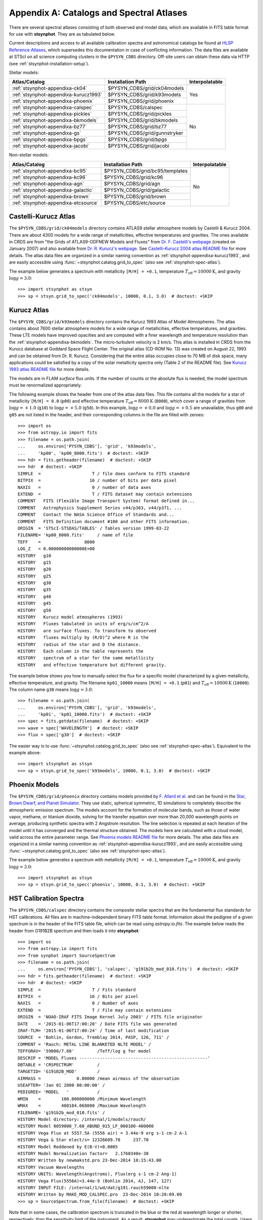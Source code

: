 .. _stsynphot-appendixa:

Appendix A: Catalogs and Spectral Atlases
=========================================

There are several spectral atlases consisting of both observed
and model data, which are available in FITS table format for use
with **stsynphot**. They are as tabulated below.

Current descriptions and access to all available
calibration spectra and astronomical catalogs be found at
`HLSP Reference Atlases <https://archive.stsci.edu/hlsp/reference-atlases>`_,
which supersedes this documentation in case of conflicting information.
The data files are available at STScI on all science computing clusters in the
``$PYSYN_CDBS`` directory. Off-site users can obtain these data via
HTTP (see :ref:`stsynphot-installation-setup`).

Stellar models:

+-------------------------------------+-------------------------------+--------------+
|Atlas/Catalog                        |Installation Path              |Interpolatable|
+=====================================+===============================+==============+
|:ref:`stsynphot-appendixa-ck04`      |$PYSYN_CDBS/grid/ck04models    |Yes           |
+-------------------------------------+-------------------------------+              |
|:ref:`stsynphot-appendixa-kurucz1993`|$PYSYN_CDBS/grid/k93models     |              |
+-------------------------------------+-------------------------------+              |
|:ref:`stsynphot-appendixa-phoenix`   |$PYSYN_CDBS/grid/phoenix       |              |
+-------------------------------------+-------------------------------+--------------+
|:ref:`stsynphot-appendixa-calspec`   |$PYSYN_CDBS/calspec            |No            |
+-------------------------------------+-------------------------------+              |
|:ref:`stsynphot-appendixa-pickles`   |$PYSYN_CDBS/grid/pickles       |              |
+-------------------------------------+-------------------------------+              |
|:ref:`stsynphot-appendixa-bkmodels`  |$PYSYN_CDBS/grid/bkmodels      |              |
+-------------------------------------+-------------------------------+              |
|:ref:`stsynphot-appendixa-bz77`      |$PYSYN_CDBS/grid/bz77          |              |
+-------------------------------------+-------------------------------+              |
|:ref:`stsynphot-appendixa-gs`        |$PYSYN_CDBS/grid/gunnstryker   |              |
+-------------------------------------+-------------------------------+              |
|:ref:`stsynphot-appendixa-bpgs`      |$PYSYN_CDBS/grid/bpgs          |              |
+-------------------------------------+-------------------------------+              |
|:ref:`stsynphot-appendixa-jacobi`    |$PYSYN_CDBS/grid/jacobi        |              |
+-------------------------------------+-------------------------------+--------------+

Non-stellar models:

+-------------------------------------+-------------------------------+--------------+
|Atlas/Catalog                        |Installation Path              |Interpolatable|
+=====================================+===============================+==============+
|:ref:`stsynphot-appendixa-bc95`      |$PYSYN_CDBS/grid/bc95/templates|No            |
+-------------------------------------+-------------------------------+              |
|:ref:`stsynphot-appendixa-kc96`      |$PYSYN_CDBS/grid/kc96          |              |
+-------------------------------------+-------------------------------+              |
|:ref:`stsynphot-appendixa-agn`       |$PYSYN_CDBS/grid/agn           |              |
+-------------------------------------+-------------------------------+              |
|:ref:`stsynphot-appendixa-galactic`  |$PYSYN_CDBS/grid/galactic      |              |
+-------------------------------------+-------------------------------+              |
|:ref:`stsynphot-appendixa-brown`     |$PYSYN_CDBS/grid/brown         |              |
+-------------------------------------+-------------------------------+              |
|:ref:`stsynphot-appendixa-etcsource` |$PYSYN_CDBS/etc/source         |              |
+-------------------------------------+-------------------------------+--------------+


.. _stsynphot-appendixa-ck04:

Castelli-Kurucz Atlas
---------------------

The ``$PYSYN_CDBS/grid/ck04models`` directory contains ATLAS9 stellar
atmosphere models by Castelli & Kurucz 2004. There are about 4300 models for a
wide range of metallicities, effective temperatures and gravities. The ones
available in CRDS are from "the Grids of ATLAS9-ODFNEW Models and Fluxes" from
`Dr. F. Castelli's webpage <http://wwwuser.oats.inaf.it/castelli/grids.html>`_
(created on January 2007) and also available from
`Dr. R. Kurucz's webpage <http://kurucz.harvard.edu>`_. See
`Castelli-Kurucz 2004 atlas README file <http://www.stsci.edu/hst/instrumentation/reference-data-for-calibration-and-tools/astronomical-catalogs/castelli-and-kurucz-atlas.html>`_
for more details.
The atlas data files are organized in a similar naming convention as
:ref:`stsynphot-appendixa-kurucz1993`, and are easily accessible using
:func:`~stsynphot.catalog.grid_to_spec` (also see :ref:`stsynphot-spec-atlas`).

The example below generates a spectrum with metallicity ``[M/H] = +0.1``,
temperature :math:`T_{\text{eff}} = 10000 \text{K}`, and gravity
:math:`\log g = 3.0`::

    >>> import stsynphot as stsyn
    >>> sp = stsyn.grid_to_spec('ck04models', 10000, 0.1, 3.0)  # doctest: +SKIP


.. _stsynphot-appendixa-kurucz1993:

Kurucz Atlas
------------

The ``$PYSYN_CDBS/grid/k93models`` directory contains the Kurucz 1993 Atlas
of Model Atmospheres. The atlas contains about 7600 stellar
atmosphere models for a wide range of metallicities, effective temperatures,
and gravities. These LTE models have improved opacities
and are computed with a finer wavelength and temperature resolution
than the :ref:`stsynphot-appendixa-bkmodels`.
The micro-turbulent velocity is 2 km/s.
This atlas is installed in CRDS from the Kurucz database at
Goddard Space Flight Center. The original atlas (CD-ROM No. 13)
was created on August 22, 1993 and can be obtained from Dr. R. Kurucz.
Considering that the entire atlas occupies close to 70 MB of disk space,
many applications could be satisfied by a copy of the solar metallicity
spectra only (Table 2 of the README file).
See
`Kurucz 1993 atlas README file <http://ssb.stsci.edu/cdbs/grid/k93models/AA_README>`_
for more details.

The models are in FLAM *surface* flux units. If the number of counts or the
absolute flux is needed, the model spectrum must be renormalized appropriately.

The following example shows the header from one of the atlas data files.
This file contains all the models for a star of metallicity
``[M/H] = 0.0`` (``p00``) and effective temperature
:math:`T_{\text{eff}} = 8000 \text{K}` (``8000``), which cover a
range of gravities from :math:`\log g = +1.0` (``g10``) to
:math:`\log g = +5.0` (``g50``). In this example, :math:`\log g = +0.0` and
:math:`\log g = +0.5` are unavailable,
thus ``g00`` and ``g05`` are not listed in the header, and their corresponding
columns in the file are filled with zeroes::

    >>> import os
    >>> from astropy.io import fits
    >>> filename = os.path.join(
    ...     os.environ['PYSYN_CDBS'], 'grid', 'k93models',
    ...     'kp00', 'kp00_8000.fits')  # doctest: +SKIP
    >>> hdr = fits.getheader(filename)  # doctest: +SKIP
    >>> hdr  # doctest: +SKIP
    SIMPLE  =                    T / file does conform to FITS standard
    BITPIX  =                   16 / number of bits per data pixel
    NAXIS   =                    0 / number of data axes
    EXTEND  =                    T / FITS dataset may contain extensions
    COMMENT   FITS (Flexible Image Transport System) format defined in...
    COMMENT   Astrophysics Supplement Series v44/p363, v44/p371, ...
    COMMENT   Contact the NASA Science Office of Standards and...
    COMMENT   FITS Definition document #100 and other FITS information.
    ORIGIN  = 'STScI-STSDAS/TABLES' / Tables version 1999-03-22
    FILENAME= 'kp00_8000.fits'     / name of file
    TEFF    =                 8000
    LOG_Z   = 0.00000000000000E+00
    HISTORY   g10
    HISTORY   g15
    HISTORY   g20
    HISTORY   g25
    HISTORY   g30
    HISTORY   g35
    HISTORY   g40
    HISTORY   g45
    HISTORY   g50
    HISTORY   Kurucz model atmospheres (1993)
    HISTORY   Fluxes tabulated in units of erg/s/cm^2/A
    HISTORY   are surface fluxes. To transform to observed
    HISTORY   fluxes multiply by (R/D)^2 where R is the
    HISTORY   radius of the star and D the distance.
    HISTORY   Each column in the table represents the
    HISTORY   spectrum of a star for the same metallicity
    HISTORY   and effective temperature but different gravity.

The example below shows you how to manually select the flux for a specific
model characterized by a given metallicity, effective temperature, and gravity.
The filename ``kp01_10000`` means ``[M/H] = +0.1`` (``p01``) and
:math:`T_{\text{eff}} = 10000 \text{K}` (``10000``). The column name ``g30``
means :math:`\log g = 3.0`::

    >>> filename = os.path.join(
    ...     os.environ['PYSYN_CDBS'], 'grid', 'k93models',
    ...     'kp01', 'kp01_10000.fits')  # doctest: +SKIP
    >>> spec = fits.getdata(filename)  # doctest: +SKIP
    >>> wave = spec['WAVELENGTH']  # doctest: +SKIP
    >>> flux = spec['g30']  # doctest: +SKIP

The easier way is to use :func:`~stsynphot.catalog.grid_to_spec` (also see
:ref:`stsynphot-spec-atlas`). Equivalent to the example above::

    >>> import stsynphot as stsyn
    >>> sp = stsyn.grid_to_spec('k93models', 10000, 0.1, 3.0)  # doctest: +SKIP


.. _stsynphot-appendixa-phoenix:

Phoenix Models
--------------

The ``$PYSYN_CDBS/grid/phoenix`` directory contains models provided by
`F. Allard et al. <http://perso.ens-lyon.fr/france.allard/>`_
and can be found in the
`Star, Brown Dwarf, and Planet Simulator <https://phoenix.ens-lyon.fr/simulator/index.faces>`_. They use static, spherical symmetric, 1D simulations to
completely describe the atmospheric emission spectrum. The models account for
the formation of molecular bands, such as those of water vapor, methane, or
titanium dioxide, solving for the transfer equation over more than 20,000
wavelength points on average, producing synthetic spectra with 2 Angstrom
resolution. The line selection is repeated at each iteration of the model
until it has converged and the thermal structure obtained. The models here
are calculated with a cloud model, valid across the entire parameter range. See
`Phoenix models README file <http://www.stsci.edu/hst/instrumentation/reference-data-for-calibration-and-tools/astronomical-catalogs/phoenix-models-available-in-pysynphot>`_
for more details.
The atlas data files are organized in a similar naming convention as
:ref:`stsynphot-appendixa-kurucz1993`, and are easily accessible using
:func:`~stsynphot.catalog.grid_to_spec` (also see
:ref:`stsynphot-spec-atlas`).

The example below generates a spectrum with metallicity ``[M/H] = +0.1``,
temperature :math:`T_{\text{eff}} = 10000 \text{K}`, and gravity
:math:`\log g = 3.0`::

    >>> import stsynphot as stsyn
    >>> sp = stsyn.grid_to_spec('phoenix', 10000, 0.1, 3.0)  # doctest: +SKIP


.. _stsynphot-appendixa-calspec:

HST Calibration Spectra
-----------------------

The ``$PYSYN_CDBS/calspec`` directory contains the composite stellar spectra
that are the fundamental flux standards for HST calibrations. All
files are in machine-independent binary FITS table format. Information
about the pedigree of a given spectrum is in the header of the FITS
table file, which can be read using `astropy.io.fits`. The example below reads
the header from G191B2B spectrum and then loads it into **stsynphot**::

    >>> import os
    >>> from astropy.io import fits
    >>> from synphot import SourceSpectrum
    >>> filename = os.path.join(
    ...     os.environ['PYSYN_CDBS'], 'calspec', 'g191b2b_mod_010.fits')  # doctest: +SKIP
    >>> hdr = fits.getheader(filename)  # doctest: +SKIP
    >>> hdr  # doctest: +SKIP
    SIMPLE  =                    T / Fits standard
    BITPIX  =                   16 / Bits per pixel
    NAXIS   =                    0 / Number of axes
    EXTEND  =                    T / File may contain extensions
    ORIGIN  = 'NOAO-IRAF FITS Image Kernel July 2003' / FITS file originator
    DATE    = '2015-01-06T17:00:20' / Date FITS file was generated
    IRAF-TLM= '2015-01-06T17:00:24' / Time of last modification
    SOURCE  = 'Bohlin, Gordon, Tremblay 2014, PASP, 126, 711' /
    COMMENT = 'Rauch: METAL LINE BLANKETED NLTE MODEL' /
    TEFFGRAV= '59000/7.60'         /Teff/log g for model
    DESCRIP = 'MODEL Fluxes --------------------------------------------------'
    DBTABLE = 'CRSPECTRUM'         /
    TARGETID= 'G191B2B_MOD'        /
    AIRMASS =              0.00000 /mean airmass of the observation
    USEAFTER= 'Jan 01 2000 00:00:00' /
    PEDIGREE= 'MODEL   '           /
    WMIN    =        100.000000000 /Minimum Wavelength
    WMAX    =        400104.068000 /Maximum Wavelength
    FILENAME= 'g191b2b_mod_010.fits' /
    HISTORY Model directory: /internal/1/models/rauch/
    HISTORY Model 0059000_7.60_ABUND_015_LF_000100-400000
    HISTORY Vega Flux at 5557.5A (5556 air) = 3.44e-9 erg s-1 cm-2 A-1
    HISTORY Vega & Star elect/s= 12326689.78     237.70
    HISTORY Model Reddened by E(B-V)=0.0005
    HISTORY Model Normalization factor=   2.1760340e-30
    HISTORY Written by newmakstd.pro 23-Dec-2014 10:15:43.00
    HISTORY Vacuum Wavelengths
    HISTORY UNITS: Wavelength(Angstroms), Flux(erg s-1 cm-2 Ang-1)
    HISTORY Vega Flux(5556A)=3.44e-9 (Bohlin 2014, AJ, 147, 127)
    HISTORY INPUT FILE: /internal/1/wd/dat/g191.rauch59000-nlte
    HISTORY Written by MAKE_MOD_CALSPEC.pro  23-Dec-2014 10:20:09.00
    >>> sp = SourceSpectrum.from_file(filename)  # doctest: +SKIP

Note that in some cases, the calibration spectrum is truncated in the blue or
the red at wavelength longer or shorter, respectively, than the sensitivity
limit of the instrument. As a result, **stsynphot** may underestimate the total
counts. Users should check that the wavelength range of the spectrum they are
using is compatible with the wavelength range of the calculation they require.

See `CALSPEC Calibration Database <http://www.stsci.edu/hst/instrumentation/reference-data-for-calibration-and-tools/astronomical-catalogs/calspec.html>`_
for available spectra and their descriptions.


.. _stsynphot-appendixa-pickles:

Pickles Library
---------------

The ``$PYSYN_CDBS/grid/pickles`` directory contains the stellar spectral flux
library by :ref:`Pickles (1998) <stsynphot-ref-pickles1998>`.
This library of wide spectral coverage, consists of 131 flux calibrated
stellar spectra, encompassing all normal spectral types and luminosity
classes at solar abundance, and metal-weak and metal-rich F-K dwarf
and G-K giant components. Each spectrum in the library is a combination of
several sources overlapping in wavelength coverage. See
`Pickles library README file <http://www.stsci.edu/hst/instrumentation/reference-data-for-calibration-and-tools/astronomical-catalogs/pickles-atlas.html>`_
for more details.

The library data were obtained from
`its webpage <http://cdsarc.u-strasbg.fr/viz-bin/ftp-index?J/PASP/110/863>`_ and
divided into two sub-directories below:

* ``dat_uvi`` (a.k.a. UVILIB) groups all spectra derived from all UV, optical,
  and near-IR sources, in the wavelength range 1150-10620 Angstrom.
  It has complete spectral coverage for all components over this wavelength
  range. Its data files are named "pickles_ttt.fits", where ``ttt`` is a number
  ranging from 1 to 131.
* ``dat_uvk`` (a.k.a. UVKLIB) groups all spectra that were derived by combining
  the UVILIB spectra with additional IR data to a long wavelength limit of
  25000 Angstrom. Its data files are named "pickles_uk_ttt.fits", where ``ttt``
  is a number ranging from 1 to 131.

The example below loads a source spectrum of spectral type G5V from the UVKLIB
subset of the library::

    >>> import os
    >>> from synphot import SourceSpectrum
    >>> filename = os.path.join(
    ...     os.environ['PYSYN_CDBS'], 'grid', 'pickles',
    ...     'dat_uvk', 'pickles_uk_27.fits')  # doctest: +SKIP
    >>> sp = SourceSpectrum.from_file(filename)  # doctest: +SKIP


.. _stsynphot-appendixa-bkmodels:

Buser-Kurucz Atlas
------------------

The ``$PYSYN_CDBS/grid/bkmodels`` directory contains an extensive collection
of Kurucz model atmosphere spectra provided by R. Buser, covering a wide range
in metallicity, effective temperature, and gravity. For all the spectra, fluxes
are given mostly with a resolution of 25 Angstrom on a uniform grid of
wavelengths from the UV to the IR. Thus, the atlas is especially suited for
synthetic photometry applications, including the calibration and the
interpretation of HST observations
(:ref:`Koornneef et al. 1986 <stsynphot-ref-koornneef1986>`).
The atlas is grouped into different "blocks" (A, B, C, D, M, and S),
corresponding to the physical distinctions of their underlying model
atmospheres. It consists of 1434 files, each of which represents a metal-line
blanketed flux spectrum for a theoretical stellar model atmosphere.
Data files are named "bk_mnnnn.fits", where ``m`` is the block code and
``nnnn`` the sequence number. See
`Buser-Kurucz atlas README file <http://www.stsci.edu/hst/instrumentation/reference-data-for-calibration-and-tools/astronomical-catalogs/buser-kurucz-atlas.html>`_
for more details, in including the mapping of filenames to their respective
parameter specifications.

The example below loads Block S (models for the Sun and Vega) with
:math:`T_{\text{eff}} = 5770 \text{K}` and gravity :math:`\log g = 4.44`::

    >>> import os
    >>> from synphot import SourceSpectrum
    >>> filename = os.path.join(
    ...     os.environ['PYSYN_CDBS'], 'grid', 'bkmodels', 'bk_s0001.fits')  # doctest: +SKIP
    >>> sp = SourceSpectrum.from_file(filename)  # doctest: +SKIP


.. _stsynphot-appendixa-bz77:

Bruzual Atlas
-------------

The ``$PYSYN_CDBS/grid/bz77`` directory contains 77 stellar spectra that are
frequently used in the synthesis of galaxy spectra. They were provided by
Gustavo Bruzual. Each spectrum is stored in a table named "bz_nn.fits",
where ``nn`` runs from 1 to 77. See
`Bruzual atlas README file <http://www.stsci.edu/hst/instrumentation/reference-data-for-calibration-and-tools/astronomical-catalogs/bruzual-atlas.html>`_
for a mapping of filenames to their respective spectral types.

The example below loads a source spectrum of spectral type G5V from the atlas::

    >>> import os
    >>> from synphot import SourceSpectrum
    >>> filename = os.path.join(
    ...     os.environ['PYSYN_CDBS'], 'grid', 'bz77', 'bz_27.fits')  # doctest: +SKIP
    >>> sp = SourceSpectrum.from_file(filename)  # doctest: +SKIP


.. _stsynphot-appendixa-gs:

Gunn-Stryker Atlas
------------------

The ``$PYSYN_CDBS/grid/gunnstryker`` contains the optical spectrophotometric
catalog of 175 stars, covering a complete range of spectral types and
luminosity classes from the observations of
:ref:`Gunn & Stryker (1983) <stsynphot-ref-gunn1983>`.
The spectra cover the wavelength range 3130 to 10800 Angstrom.
Each spectrum is stored in a table named "gs_nnn.fits",
where ``nnn`` runs from 1 to 175. See
`Gunn-Stryker atlas README file <http://www.stsci.edu/hst/instrumentation/reference-data-for-calibration-and-tools/astronomical-catalogs/gunn-stryker-atlas-list.html>`_
for a mapping of filenames to their respective spectral types.

The example below loads a source spectrum of spectral type G5V from the atlas::

    >>> import os
    >>> from synphot import SourceSpectrum
    >>> filename = os.path.join(
    ...     os.environ['PYSYN_CDBS'], 'grid', 'gunnstryker', 'gs_44.fits')  # doctest: +SKIP
    >>> sp = SourceSpectrum.from_file(filename)  # doctest: +SKIP


.. _stsynphot-appendixa-bpgs:

Bruzual-Persson-Gunn-Stryker Atlas
----------------------------------

The ``$PYSYN_CDBS/grid/bpgs`` directory contains the extension of
:ref:`stsynphot-appendixa-gs`, where the spectral data have been extended into
both the UV and the IR. The IR data are from
:ref:`Strecker et al. (1979) <stsynphot-ref-strecker1979>` and other unpublished
sources. The IR and the optical data are tied together by the :math:`V – K`
colors.
Each spectrum is stored in a table named "bpgs_nnn.fits",
where ``nnn`` runs from 1 to 175. See
`Bruzual-Persson-Gunn-Stryker atlas README file <http://www.stsci.edu/hst/instrumentation/reference-data-for-calibration-and-tools/astronomical-catalogs/bruzual-persson-gunn-stryker-atlas-list.html>`_
for a mapping of filenames to their respective spectral types.

Note that the spectral data for all of the stars in this atlas have been
arbitrarily renormalized to a *V* magnitude of zero. Therefore, in order to
use these data for calculations of absolute photometry, they must be
renormalized to their appropriate absolute levels.
In addition, the magnitudes and colors stored in their header keywords
are not on the standard *UBVRI* system, but rather "scanner" magnitudes and
colors that were synthesized by the authors from the observed spectra (see
:ref:`Gunn & Stryker 1983 <stsynphot-ref-gunn1983>`).

The example below loads a source spectrum of spectral type G5V from the atlas::

    >>> import os
    >>> from synphot import SourceSpectrum
    >>> filename = os.path.join(
    ...     os.environ['PYSYN_CDBS'], 'grid', 'bpgs', 'bpgs_44.fits')  # doctest: +SKIP
    >>> sp = SourceSpectrum.from_file(filename)  # doctest: +SKIP


.. _stsynphot-appendixa-jacobi:

Jacoby-Hunter-Christian Atlas
-----------------------------

The ``$PYSYN_CDBS/grid/jacobi`` directory contains the optical
spectrophotometric atlas of 161 stars having spectral classes O through M,
and luminosity classes V, III, and I. The data are from the observations of
:ref:`Jacoby, Hunter, & Christian (1984) <stsynphot-ref-jacoby1984>`.
They cover the wavelength range 3510 to 7427 Angstroms at a resolution of
approximately 4.5 Angstrom.
Each spectrum is stored in a table named "jc_nnn.fits",
where ``nnn`` runs from 1 to 161. See
`Jacoby-Hunter-Christian atlas README file <http://www.stsci.edu/hst/instrumentation/reference-data-for-calibration-and-tools/astronomical-catalogs/jacoby-hunter-christian-atlas.html>`_
for a mapping of filenames to their respective spectral types.

The example below loads a source spectrum of spectral type G0V from the atlas::

    >>> import os
    >>> from synphot import SourceSpectrum
    >>> filename = os.path.join(
    ...     os.environ['PYSYN_CDBS'], 'grid', 'jacobi', 'jc_43.fits')  # doctest: +SKIP
    >>> sp = SourceSpectrum.from_file(filename)  # doctest: +SKIP


.. _stsynphot-appendixa-bc95:

Bruzual-Charlot Atlas
---------------------

The ``$PYSYN_CDBS/grid/bc95/templates`` directory contains a library of galaxy
spectra computed using the Isochrone Synthesis Spectral Evolutionary Code from
Bruzual & Charlot (December 1995 version). The spectra represent bursts
characterized by a Salpeter IMF with different ranges in lower and upper
mass limits, and at several ages after the burst.
Spectra for instantaneous and composite bursts are both available.
Each spectrum has 1187 wavelength points covering the 0.01 to 100 micron range.
The flux unit is solar luminosity per Angstrom.
The nebular contribution to the SED (i.e., emission lines and nebular
continuum) is not included in the spectra. See
`Bruzual-Charlot atlas README file <http://www.stsci.edu/hst/instrumentation/reference-data-for-calibration-and-tools/astronomical-catalogs/the-bruzual-charlot-atlas.html>`_
for available spectra and their descriptions.

The example below loads a galaxy spectrum with Salpeter IMF containing mass
limits from 0.1-30 :math:`M_{\odot}` and :math:`50 \times 10^{5}` year-old
instantaneous burst::

    >>> import os
    >>> from synphot import SourceSpectrum
    >>> filename = os.path.join(
    ...     os.environ['PYSYN_CDBS'], 'grid', 'bc95',
    ...     'templates', 'bc95_c_50E5.fits')  # doctest: +SKIP
    >>> sp = SourceSpectrum.from_file(filename)  # doctest: +SKIP


.. _stsynphot-appendixa-kc96:

Kinney-Calzetti Atlas
---------------------

The ``$PYSYN_CDBS/grid/kc96`` directory contains an homogeneous set of
12 spectral templates of galaxies covering the UV, optical, and near-IR
wavelength range up to about 1 micron. Templates include various morphological
types (:ref:`Kinney et al. 1996 <stsynphot-ref-kinney1996>`) and starburst
galaxies (:ref:`Calzetti et al. 1994 <stsynphot-ref-calzetti1994>`).
The flux of the spectral templates has been normalized to a visual magnitude
of 12.5 STMAG. See
`Kinney-Calzetti atlas README file <http://www.stsci.edu/hst/instrumentation/reference-data-for-calibration-and-tools/astronomical-catalogs/the-kinney-calzetti-spetral-atlas.html>`_
for more details.

The example below loads a galaxy spectrum from the elliptical template::

    >>> import os
    >>> from synphot import SourceSpectrum
    >>> filename = os.path.join(
    ...     os.environ['PYSYN_CDBS'], 'grid', 'kc96',
    ...     'elliptical_template.fits')  # doctest: +SKIP
    >>> sp = SourceSpectrum.from_file(filename)  # doctest: +SKIP


.. _stsynphot-appendixa-agn:

AGN Atlas
---------

The ``$PYSYN_CDBS/grid/agn`` directory contains a few spectral templates of
AGN's ranging from LINER to Seyfert and bright QSO (Calzetti 1995, private
communication; :ref:`Francis et al. 1991 <stsynphot-ref-francis1991>`;
J. R. Walsh, private communication).
The flux of the LINER and Seyfert 2 templates is normalized to a Johnson *V*
magnitude of 12.5 STMAG, while the Seyfert 1 and QSO templates are
normalized to a Johnson *B* magnitude of 12.5 STMAG. See
`AGN atlas README file <http://www.stsci.edu/hst/instrumentation/reference-data-for-calibration-and-tools/astronomical-catalogs/the-agn-atlas.html>`_
for more details.

The example below loads a Seyfert 2 spectrum::

    >>> import os
    >>> from synphot import SourceSpectrum
    >>> filename = os.path.join(
    ...     os.environ['PYSYN_CDBS'], 'grid', 'agn', 'seyfert2_template.fits')  # doctest: +SKIP
    >>> sp = SourceSpectrum.from_file(filename)  # doctest: +SKIP


.. _stsynphot-appendixa-galactic:

Galactic Atlas
--------------

The ``$PYSYN_CDBS/grid/galactic`` directory contains the model spectra of
Orion nebula and NGC 7009 planetary nebula (J. R. Walsh, private
communication). See
`Galactic atlas README file <http://www.stsci.edu/hst/instrumentation/reference-data-for-calibration-and-tools/astronomical-catalogs/the-galactic-emission-line-object-atlas.html>`_
for more details.

The example below loads the spectrum for Orion nebula::

    >>> import os
    >>> from synphot import SourceSpectrum
    >>> filename = os.path.join(
    ...     os.environ['PYSYN_CDBS'], 'grid', 'galactic',
    ...     'orion_template.fits')  # doctest: +SKIP
    >>> sp = SourceSpectrum.from_file(filename)  # doctest: +SKIP


.. _stsynphot-appendixa-brown:

Brown Atlas
-----------

The ``$PYSYN_CDBS/grid/brown`` directory contains 129 spectral energy
distributions for nearby galaxies, with wavelength coverage spanning from the
ultraviolet to the mid-infrared
(:ref:`Brown et al. 2014 <stsynphot-ref-brown2014>`). See
`TRDS Brown Atlas <http://www.stsci.edu/hst/instrumentation/reference-data-for-calibration-and-tools/astronomical-catalogs/the-trds-brown-atlas>`_
for more details.

The example below loads the spectrum for Arp 256 N::

    >>> import os
    >>> from synphot import SourceSpectrum
    >>> filename = os.path.join(
    ...     os.environ['PYSYN_CDBS'], 'grid', 'brown',
    ...     'arp_256_n_spec.fits')  # doctest: +SKIP
    >>> sp = SourceSpectrum.from_file(filename)  # doctest: +SKIP


.. _stsynphot-appendixa-etcsource:

Other Non-Stellar Objects
-------------------------

The ``$PYSYN_CDBS/etc/source`` directory contains spectra for
`various non-stellar objects used in ETC <http://etc.stsci.edu/etcstatic/users_guide/1_ref_2_spectral_distribution.html#non-stellar-spectra>`_.
See `Non-stellar objects README file <http://www.stsci.edu/hst/instrumentation/reference-data-for-calibration-and-tools/astronomical-catalogs/non-stellar-spectra.html>`_
for more details.

The example below loads a spectrum for Gliese 229B brown dwarf::

    >>> import os
    >>> from synphot import SourceSpectrum
    >>> filename = os.path.join(
    ...     os.environ['PYSYN_CDBS'], 'etc', 'source', 'gl229b_001.dat')  # doctest: +SKIP
    >>> sp = SourceSpectrum.from_file(filename)  # doctest: +SKIP
